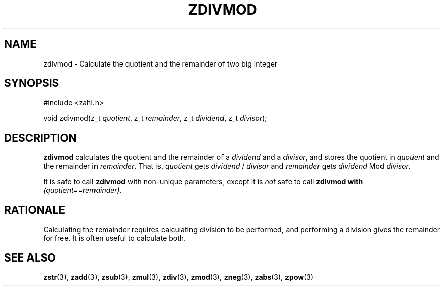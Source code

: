 .TH ZDIVMOD 3 libzahl
.SH NAME
zdivmod - Calculate the quotient and the remainder of two big integer
.SH SYNOPSIS
.nf
#include <zahl.h>

void zdivmod(z_t \fIquotient\fP, z_t \fIremainder\fP, z_t \fIdividend\fP, z_t \fIdivisor\fP);
.fi
.SH DESCRIPTION
.B zdivmod
calculates the quotient and the remainder of a
.I dividend
and a
.IR divisor ,
and stores the quotient in
.I quotient
and the remainder in
.IR remainder .
That is,
.I quotient
gets
.I dividend
/
.I divisor
and
.I remainder
gets
.I dividend
Mod
.IR divisor .
.P
It is safe to call
.B zdivmod
with non-unique parameters,
except it is
.I not
safe to call
.B zdivmod with
.IR "(quotient==remainder)" .
.SH RATIONALE
Calculating the remainder requires calculating division to
be performed, and performing a division gives the remainder
for free. It is often useful to calculate both.
.SH SEE ALSO
.BR zstr (3),
.BR zadd (3),
.BR zsub (3),
.BR zmul (3),
.BR zdiv (3),
.BR zmod (3),
.BR zneg (3),
.BR zabs (3),
.BR zpow (3)
